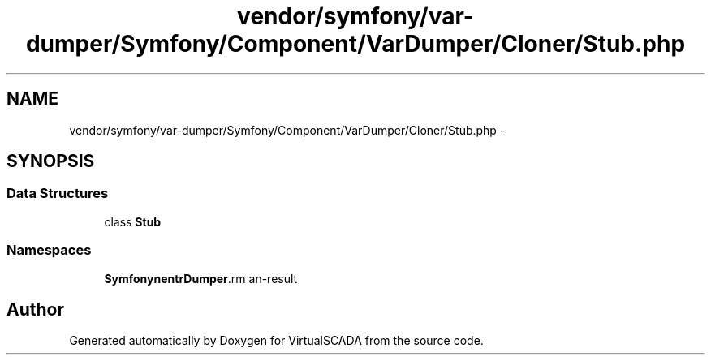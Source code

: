 .TH "vendor/symfony/var-dumper/Symfony/Component/VarDumper/Cloner/Stub.php" 3 "Tue Apr 14 2015" "Version 1.0" "VirtualSCADA" \" -*- nroff -*-
.ad l
.nh
.SH NAME
vendor/symfony/var-dumper/Symfony/Component/VarDumper/Cloner/Stub.php \- 
.SH SYNOPSIS
.br
.PP
.SS "Data Structures"

.in +1c
.ti -1c
.RI "class \fBStub\fP"
.br
.in -1c
.SS "Namespaces"

.in +1c
.ti -1c
.RI " \fBSymfony\\Component\\VarDumper\\Cloner\fP"
.br
.in -1c
.SH "Author"
.PP 
Generated automatically by Doxygen for VirtualSCADA from the source code\&.
